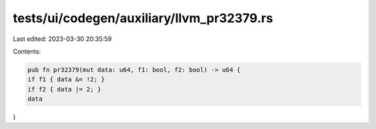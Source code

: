 tests/ui/codegen/auxiliary/llvm_pr32379.rs
==========================================

Last edited: 2023-03-30 20:35:59

Contents:

.. code-block:: rs

    pub fn pr32379(mut data: u64, f1: bool, f2: bool) -> u64 {
    if f1 { data &= !2; }
    if f2 { data |= 2; }
    data
}


